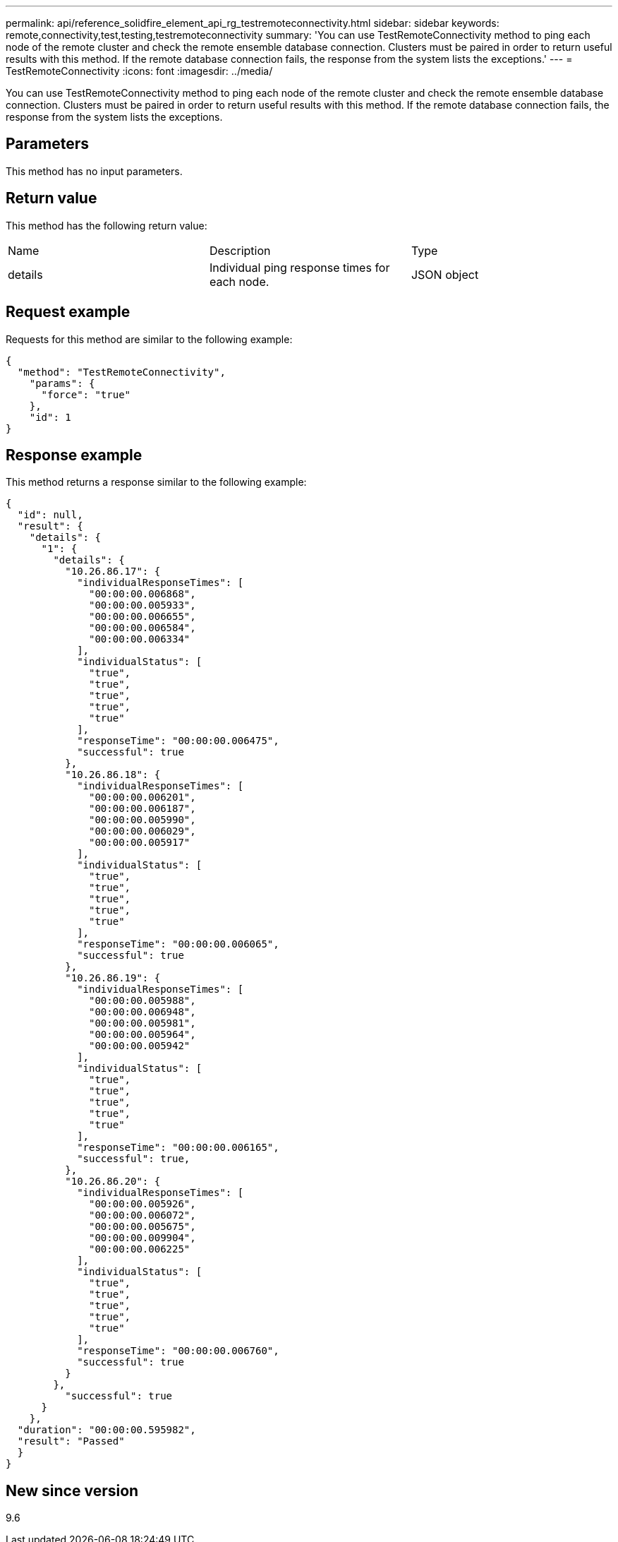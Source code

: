---
permalink: api/reference_solidfire_element_api_rg_testremoteconnectivity.html
sidebar: sidebar
keywords: remote,connectivity,test,testing,testremoteconnectivity
summary: 'You can use TestRemoteConnectivity method to ping each node of the remote cluster and check the remote ensemble database connection. Clusters must be paired in order to return useful results with this method. If the remote database connection fails, the response from the system lists the exceptions.'
---
= TestRemoteConnectivity
:icons: font
:imagesdir: ../media/

[.lead]
You can use TestRemoteConnectivity method to ping each node of the remote cluster and check the remote ensemble database connection. Clusters must be paired in order to return useful results with this method. If the remote database connection fails, the response from the system lists the exceptions.

== Parameters

This method has no input parameters.

== Return value

This method has the following return value:

|===
| Name| Description| Type
a|
details
a|
Individual ping response times for each node.
a|
JSON object
|===

== Request example

Requests for this method are similar to the following example:

----
{
  "method": "TestRemoteConnectivity",
    "params": {
      "force": "true"
    },
    "id": 1
}
----

== Response example

This method returns a response similar to the following example:

----
{
  "id": null,
  "result": {
    "details": {
      "1": {
        "details": {
          "10.26.86.17": {
            "individualResponseTimes": [
              "00:00:00.006868",
              "00:00:00.005933",
              "00:00:00.006655",
              "00:00:00.006584",
              "00:00:00.006334"
            ],
            "individualStatus": [
              "true",
              "true",
              "true",
              "true",
              "true"
            ],
            "responseTime": "00:00:00.006475",
            "successful": true
          },
          "10.26.86.18": {
            "individualResponseTimes": [
              "00:00:00.006201",
              "00:00:00.006187",
              "00:00:00.005990",
              "00:00:00.006029",
              "00:00:00.005917"
            ],
            "individualStatus": [
              "true",
              "true",
              "true",
              "true",
              "true"
            ],
            "responseTime": "00:00:00.006065",
            "successful": true
          },
          "10.26.86.19": {
            "individualResponseTimes": [
              "00:00:00.005988",
              "00:00:00.006948",
              "00:00:00.005981",
              "00:00:00.005964",
              "00:00:00.005942"
            ],
            "individualStatus": [
              "true",
              "true",
              "true",
              "true",
              "true"
            ],
            "responseTime": "00:00:00.006165",
            "successful": true,
          },
          "10.26.86.20": {
            "individualResponseTimes": [
              "00:00:00.005926",
              "00:00:00.006072",
              "00:00:00.005675",
              "00:00:00.009904",
              "00:00:00.006225"
            ],
            "individualStatus": [
              "true",
              "true",
              "true",
              "true",
              "true"
            ],
            "responseTime": "00:00:00.006760",
            "successful": true
          }
        },
          "successful": true
      }
    },
  "duration": "00:00:00.595982",
  "result": "Passed"
  }
}
----

== New since version

9.6
